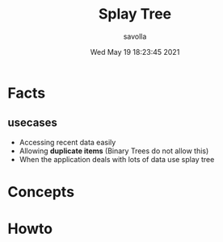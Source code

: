 #+TITLE: Splay Tree
#+AUTHOR: savolla
#+DATE: Wed May 19 18:23:45 2021
#+DESCRIPTION: notes about Splay Tree data structure

* Facts
** usecases
+ Accessing recent data easily
+ Allowing *duplicate items* (Binary Trees do not allow this)
+ When the application deals with lots of data use splay tree
* Concepts
* Howto
